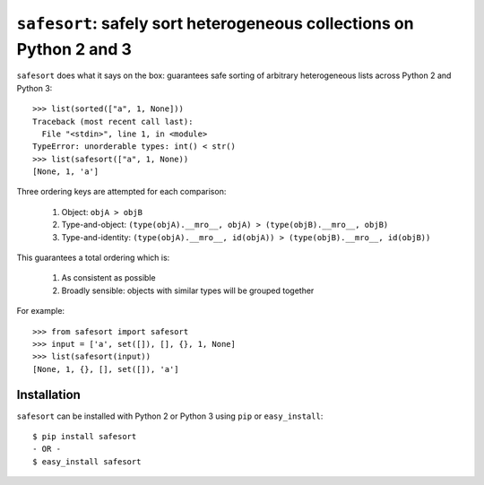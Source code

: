 ``safesort``: safely sort heterogeneous collections on Python 2 and 3
=====================================================================

.. image:: https://travis-ci.org/wolever/safesort.svg?branch=master
    :target: https://travis-ci.org/wolever/safesort


``safesort`` does what it says on the box: guarantees safe sorting of arbitrary
heterogeneous lists across Python 2 and Python 3::

    >>> list(sorted(["a", 1, None]))
    Traceback (most recent call last):
      File "<stdin>", line 1, in <module>
    TypeError: unorderable types: int() < str()
    >>> list(safesort(["a", 1, None))
    [None, 1, 'a']

Three ordering keys are attempted for each comparison:

    1. Object: ``objA > objB``

    2. Type-and-object: ``(type(objA).__mro__, objA) > (type(objB).__mro__, objB)``

    3. Type-and-identity: ``(type(objA).__mro__, id(objA)) > (type(objB).__mro__, id(objB))``

This guarantees a total ordering which is:

    1. As consistent as possible
    2. Broadly sensible: objects with similar types will be grouped together

For example::

    >>> from safesort import safesort
    >>> input = ['a', set([]), [], {}, 1, None]
    >>> list(safesort(input))
    [None, 1, {}, [], set([]), 'a']


Installation
------------

``safesort`` can be installed with Python 2 or Python 3 using ``pip`` or
``easy_install``::

    $ pip install safesort
    - OR -
    $ easy_install safesort


